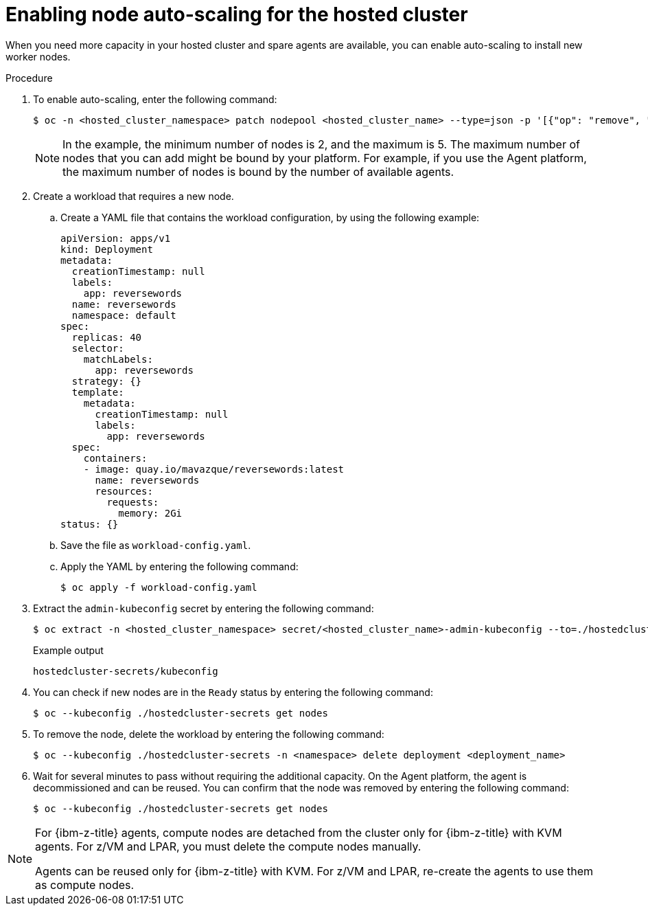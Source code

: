// Module included in the following assemblies:
//
// * hosted_control_planes/hcp-manage/hcp-manage-bm.adoc
// * hosted_control_planes/hcp-manage/hcp-manage-non-bm.adoc

:_mod-docs-content-type: PROCEDURE
[id="hcp-bm-autoscale_{context}"]
= Enabling node auto-scaling for the hosted cluster

When you need more capacity in your hosted cluster and spare agents are available, you can enable auto-scaling to install new worker nodes.

.Procedure

. To enable auto-scaling, enter the following command:
+
[source,terminal]
----
$ oc -n <hosted_cluster_namespace> patch nodepool <hosted_cluster_name> --type=json -p '[{"op": "remove", "path": "/spec/replicas"},{"op":"add", "path": "/spec/autoScaling", "value": { "max": 5, "min": 2 }}]'
----
+
[NOTE]
====
In the example, the minimum number of nodes is 2, and the maximum is 5. The maximum number of nodes that you can add might be bound by your platform. For example, if you use the Agent platform, the maximum number of nodes is bound by the number of available agents.
====

. Create a workload that requires a new node.

.. Create a YAML file that contains the workload configuration, by using the following example:
+
[source,yaml]
----
apiVersion: apps/v1
kind: Deployment
metadata:
  creationTimestamp: null
  labels:
    app: reversewords
  name: reversewords
  namespace: default
spec:
  replicas: 40
  selector:
    matchLabels:
      app: reversewords
  strategy: {}
  template:
    metadata:
      creationTimestamp: null
      labels:
        app: reversewords
  spec:
    containers:
    - image: quay.io/mavazque/reversewords:latest
      name: reversewords
      resources:
        requests:
          memory: 2Gi
status: {}
----

.. Save the file as `workload-config.yaml`.

.. Apply the YAML by entering the following command:
+
[source,terminal]
----
$ oc apply -f workload-config.yaml
----

. Extract the `admin-kubeconfig` secret by entering the following command:
+
[source,terminal]
----
$ oc extract -n <hosted_cluster_namespace> secret/<hosted_cluster_name>-admin-kubeconfig --to=./hostedcluster-secrets --confirm
----
+
.Example output
----
hostedcluster-secrets/kubeconfig
----

. You can check if new nodes are in the `Ready` status by entering the following command:
+
[source,terminal]
----
$ oc --kubeconfig ./hostedcluster-secrets get nodes
----

. To remove the node, delete the workload by entering the following command:
+
[source,terminal]
----
$ oc --kubeconfig ./hostedcluster-secrets -n <namespace> delete deployment <deployment_name>
----

. Wait for several minutes to pass without requiring the additional capacity. On the Agent platform, the agent is decommissioned and can be reused. You can confirm that the node was removed by entering the following command:
+
[source,terminal]
----
$ oc --kubeconfig ./hostedcluster-secrets get nodes
----

[NOTE]
====
For {ibm-z-title} agents, compute nodes are detached from the cluster only for {ibm-z-title} with KVM agents. For z/VM and LPAR, you must delete the compute nodes manually.

Agents can be reused only for {ibm-z-title} with KVM. For z/VM and LPAR, re-create the agents to use them as compute nodes.
====